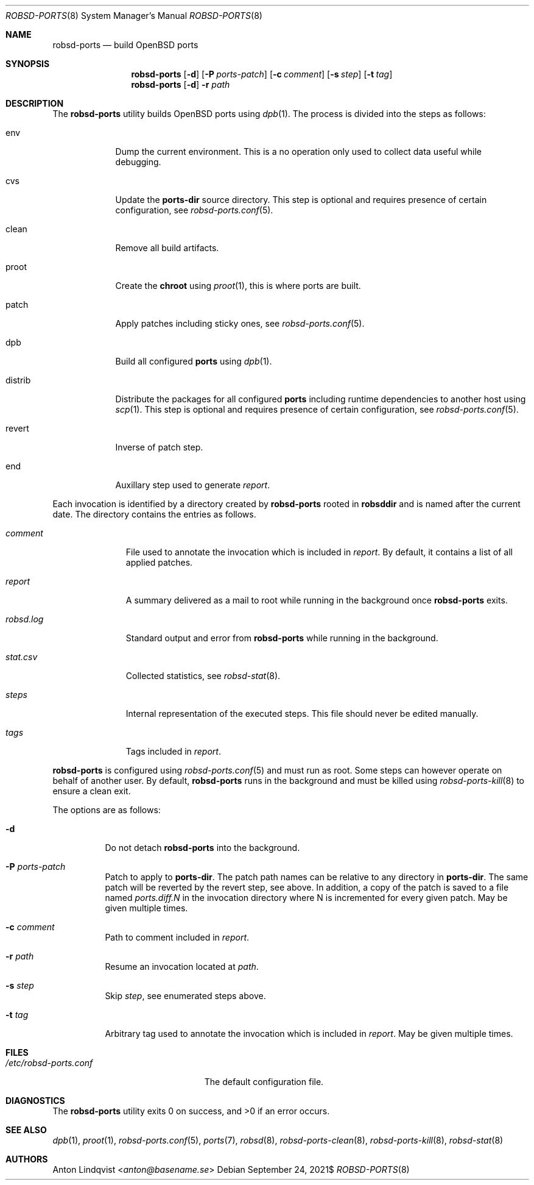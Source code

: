 .Dd $Mdocdate: September 24 2021$
.Dt ROBSD-PORTS 8
.Os
.Sh NAME
.Nm robsd-ports
.Nd build OpenBSD ports
.Sh SYNOPSIS
.Nm robsd-ports
.Op Fl d
.Op Fl P Ar ports-patch
.Op Fl c Ar comment
.Op Fl s Ar step
.Op Fl t Ar tag
.Nm robsd-ports
.Op Fl d
.Fl r Ar path
.Sh DESCRIPTION
The
.Nm
utility builds
.Ox
ports using
.Xr dpb 1 .
The process is divided into the steps as follows:
.Bl -tag -width distrib
.It env
Dump the current environment.
This is a no operation only used to collect data useful while debugging.
.It cvs
Update the
.Ic ports-dir
source directory.
This step is optional and requires presence of certain configuration, see
.Xr robsd-ports.conf 5 .
.It clean
Remove all build artifacts.
.It proot
Create the
.Ic chroot
using
.Xr proot 1 ,
this is where ports are built.
.It patch
Apply patches including sticky ones, see
.Xr robsd-ports.conf 5 .
.It dpb
Build all configured
.Ic ports
using
.Xr dpb 1 .
.It distrib
Distribute the packages for all configured
.Ic ports
including runtime dependencies to another host using
.Xr scp 1 .
This step is optional and requires presence of certain configuration, see
.Xr robsd-ports.conf 5 .
.It revert
Inverse of patch step.
.It end
Auxillary step used to generate
.Pa report .
.El
.Pp
Each invocation is identified by a directory created by
.Nm
rooted in
.Ic robsddir
and is named after the current date.
The directory contains the entries as follows.
.Bl -tag -width robsd.log
.It Pa comment
File used to annotate the invocation which is included in
.Pa report .
By default, it contains a list of all applied patches.
.It Pa report
A summary delivered as a mail to root while running in the background once
.Nm
exits.
.It Pa robsd.log
Standard output and error from
.Nm
while running in the background.
.It Pa stat.csv
Collected statistics, see
.Xr robsd-stat 8 .
.It Pa steps
Internal representation of the executed steps.
This file should never be edited manually.
.It Pa tags
Tags included in
.Pa report .
.El
.Pp
.Nm
is configured using
.Xr robsd-ports.conf 5
and must run as root.
Some steps can however operate on behalf of another user.
By default,
.Nm
runs in the background and must be killed using
.Xr robsd-ports-kill 8
to ensure a clean exit.
.Pp
The options are as follows:
.Bl -tag -width Ds
.It Fl d
Do not detach
.Nm
into the background.
.It Fl P Ar ports-patch
Patch to apply to
.Ic ports-dir .
The patch path names can be relative to any directory in
.Ic ports-dir .
The same patch will be reverted by the revert step, see above.
In addition, a copy of the patch is saved to a file named
.Pa ports.diff.N
in the invocation directory where N is incremented for every given patch.
May be given multiple times.
.It Fl c Ar comment
Path to comment included in
.Pa report .
.It Fl r Ar path
Resume an invocation located at
.Ar path .
.It Fl s Ar step
Skip
.Ar step ,
see enumerated steps above.
.It Fl t Ar tag
Arbitrary tag used to annotate the invocation which is included in
.Pa report .
May be given multiple times.
.El
.Sh FILES
.Bl -tag -width /etc/robsd-ports.conf
.It Pa /etc/robsd-ports.conf
The default configuration file.
.El
.Sh DIAGNOSTICS
.Ex -std
.Sh SEE ALSO
.Xr dpb 1 ,
.Xr proot 1 ,
.Xr robsd-ports.conf 5 ,
.Xr ports 7 ,
.Xr robsd 8 ,
.Xr robsd-ports-clean 8 ,
.Xr robsd-ports-kill 8 ,
.Xr robsd-stat 8
.Sh AUTHORS
.An Anton Lindqvist Aq Mt anton@basename.se
